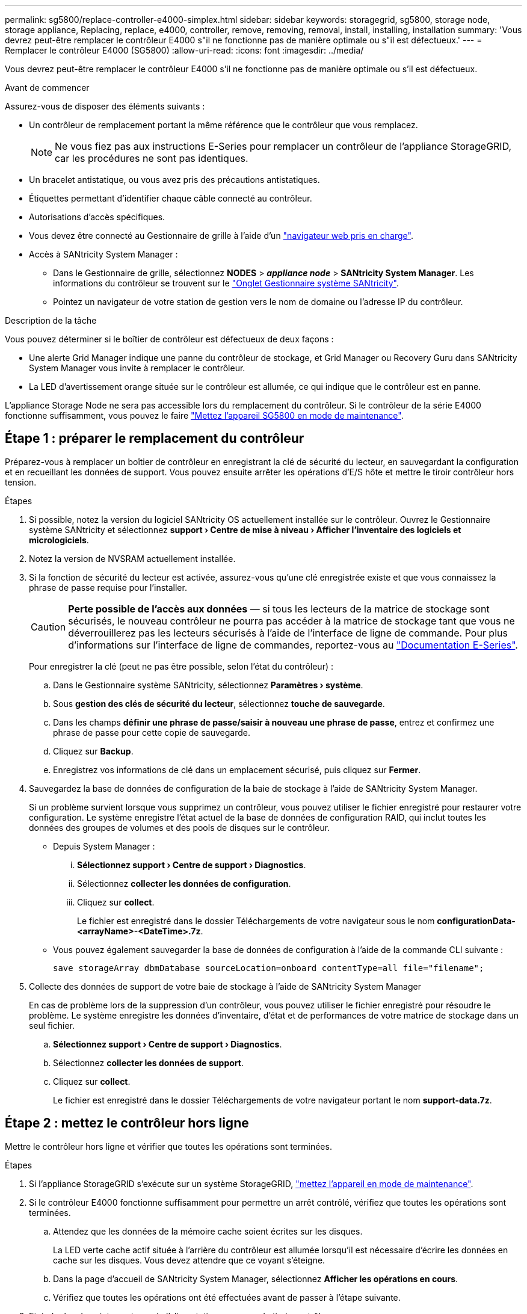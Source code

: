 ---
permalink: sg5800/replace-controller-e4000-simplex.html 
sidebar: sidebar 
keywords: storagegrid, sg5800, storage node, storage appliance, Replacing, replace, e4000, controller, remove, removing, removal, install, installing, installation 
summary: 'Vous devrez peut-être remplacer le contrôleur E4000 s"il ne fonctionne pas de manière optimale ou s"il est défectueux.' 
---
= Remplacer le contrôleur E4000 (SG5800)
:allow-uri-read: 
:icons: font
:imagesdir: ../media/


[role="lead"]
Vous devrez peut-être remplacer le contrôleur E4000 s'il ne fonctionne pas de manière optimale ou s'il est défectueux.

.Avant de commencer
Assurez-vous de disposer des éléments suivants :

* Un contrôleur de remplacement portant la même référence que le contrôleur que vous remplacez.
+

NOTE: Ne vous fiez pas aux instructions E-Series pour remplacer un contrôleur de l'appliance StorageGRID, car les procédures ne sont pas identiques.

* Un bracelet antistatique, ou vous avez pris des précautions antistatiques.
* Étiquettes permettant d'identifier chaque câble connecté au contrôleur.
* Autorisations d'accès spécifiques.
* Vous devez être connecté au Gestionnaire de grille à l'aide d'un https://docs.netapp.com/us-en/storagegrid/admin/web-browser-requirements.html["navigateur web pris en charge"^].
* Accès à SANtricity System Manager :
+
** Dans le Gestionnaire de grille, sélectionnez *NODES* > *_appliance node_* > *SANtricity System Manager*. Les informations du contrôleur se trouvent sur le https://docs.netapp.com/us-en/storagegrid/monitor/viewing-santricity-system-manager-tab.html["Onglet Gestionnaire système SANtricity"^].
** Pointez un navigateur de votre station de gestion vers le nom de domaine ou l'adresse IP du contrôleur.




.Description de la tâche
Vous pouvez déterminer si le boîtier de contrôleur est défectueux de deux façons :

* Une alerte Grid Manager indique une panne du contrôleur de stockage, et Grid Manager ou Recovery Guru dans SANtricity System Manager vous invite à remplacer le contrôleur.
* La LED d'avertissement orange située sur le contrôleur est allumée, ce qui indique que le contrôleur est en panne.


L'appliance Storage Node ne sera pas accessible lors du remplacement du contrôleur. Si le contrôleur de la série E4000 fonctionne suffisamment, vous pouvez le faire link:../commonhardware/placing-appliance-into-maintenance-mode.html["Mettez l'appareil SG5800 en mode de maintenance"].



== Étape 1 : préparer le remplacement du contrôleur

Préparez-vous à remplacer un boîtier de contrôleur en enregistrant la clé de sécurité du lecteur, en sauvegardant la configuration et en recueillant les données de support. Vous pouvez ensuite arrêter les opérations d'E/S hôte et mettre le tiroir contrôleur hors tension.

.Étapes
. Si possible, notez la version du logiciel SANtricity OS actuellement installée sur le contrôleur. Ouvrez le Gestionnaire système SANtricity et sélectionnez *support › Centre de mise à niveau › Afficher l'inventaire des logiciels et micrologiciels*.
. Notez la version de NVSRAM actuellement installée.
. Si la fonction de sécurité du lecteur est activée, assurez-vous qu'une clé enregistrée existe et que vous connaissez la phrase de passe requise pour l'installer.
+

CAUTION: *Perte possible de l'accès aux données* — si tous les lecteurs de la matrice de stockage sont sécurisés, le nouveau contrôleur ne pourra pas accéder à la matrice de stockage tant que vous ne déverrouillerez pas les lecteurs sécurisés à l'aide de l'interface de ligne de commande. Pour plus d'informations sur l'interface de ligne de commandes, reportez-vous au https://docs.netapp.com/us-en/e-series-cli/index.html["Documentation E-Series"].

+
Pour enregistrer la clé (peut ne pas être possible, selon l'état du contrôleur) :

+
.. Dans le Gestionnaire système SANtricity, sélectionnez *Paramètres › système*.
.. Sous *gestion des clés de sécurité du lecteur*, sélectionnez *touche de sauvegarde*.
.. Dans les champs *définir une phrase de passe/saisir à nouveau une phrase de passe*, entrez et confirmez une phrase de passe pour cette copie de sauvegarde.
.. Cliquez sur *Backup*.
.. Enregistrez vos informations de clé dans un emplacement sécurisé, puis cliquez sur *Fermer*.


. Sauvegardez la base de données de configuration de la baie de stockage à l'aide de SANtricity System Manager.
+
Si un problème survient lorsque vous supprimez un contrôleur, vous pouvez utiliser le fichier enregistré pour restaurer votre configuration. Le système enregistre l'état actuel de la base de données de configuration RAID, qui inclut toutes les données des groupes de volumes et des pools de disques sur le contrôleur.

+
** Depuis System Manager :
+
... *Sélectionnez support › Centre de support › Diagnostics*.
... Sélectionnez *collecter les données de configuration*.
... Cliquez sur *collect*.
+
Le fichier est enregistré dans le dossier Téléchargements de votre navigateur sous le nom *configurationData-<arrayName>-<DateTime>.7z*.



** Vous pouvez également sauvegarder la base de données de configuration à l'aide de la commande CLI suivante :
+
`save storageArray dbmDatabase sourceLocation=onboard contentType=all file="filename";`



. Collecte des données de support de votre baie de stockage à l'aide de SANtricity System Manager
+
En cas de problème lors de la suppression d'un contrôleur, vous pouvez utiliser le fichier enregistré pour résoudre le problème. Le système enregistre les données d'inventaire, d'état et de performances de votre matrice de stockage dans un seul fichier.

+
.. *Sélectionnez support › Centre de support › Diagnostics*.
.. Sélectionnez *collecter les données de support*.
.. Cliquez sur *collect*.
+
Le fichier est enregistré dans le dossier Téléchargements de votre navigateur portant le nom *support-data.7z*.







== Étape 2 : mettez le contrôleur hors ligne

Mettre le contrôleur hors ligne et vérifier que toutes les opérations sont terminées.

.Étapes
. Si l'appliance StorageGRID s'exécute sur un système StorageGRID, link:../commonhardware/placing-appliance-into-maintenance-mode.html["mettez l'appareil en mode de maintenance"].
. Si le contrôleur E4000 fonctionne suffisamment pour permettre un arrêt contrôlé, vérifiez que toutes les opérations sont terminées.
+
.. Attendez que les données de la mémoire cache soient écrites sur les disques.
+
La LED verte cache actif située à l'arrière du contrôleur est allumée lorsqu'il est nécessaire d'écrire les données en cache sur les disques. Vous devez attendre que ce voyant s'éteigne.

.. Dans la page d'accueil de SANtricity System Manager, sélectionnez *Afficher les opérations en cours*.
.. Vérifiez que toutes les opérations ont été effectuées avant de passer à l'étape suivante.


. Eteindre les deux interrupteurs de l'alimentation en panne du tiroir contrôleur.
. Attendre que toutes les LED du tiroir contrôleur s'éteignent.




== Étape 3 : retirez le boîtier du contrôleur E4000

Retirez un boîtier de contrôleur E4000.

.Étapes
. Placez un bracelet antistatique ou prenez d'autres précautions antistatiques.
. Etiqueter chaque câble relié au boîtier du contrôleur.
. Débrancher tous les câbles du boîtier du contrôleur.
+

CAUTION: Pour éviter de dégrader les performances, ne pas tordre, plier, pincer ou marcher sur les câbles.

. Appuyez sur le loquet de la poignée de la came jusqu'à ce qu'elle se libère, ouvrez complètement la poignée de la came pour libérer le boîtier du contrôleur du fond de panier central, puis, de deux mains, retirez le boîtier du contrôleur du châssis.
. Placez le contrôleur sur une surface plane et sans électricité statique, le capot amovible orienté vers le haut.
. Ouvrez le capot en appuyant sur les boutons bleus situés sur les côtés du boîtier du contrôleur pour libérer le capot, puis faites pivoter le capot vers le haut et hors du boîtier du contrôleur.




== Étape 4 : déterminer les pièces à transférer vers le contrôleur de remplacement

Votre contrôleur de remplacement peut être livré avec des pièces préinstallées. Déterminer quelles pièces doivent être transférées vers le boîtier de contrôleur de remplacement.

. Placez le contrôleur de remplacement sur une surface plane et antistatique, le capot amovible orienté vers le haut.
. Ouvrez le capot en appuyant sur les boutons bleus situés sur les côtés du boîtier du contrôleur pour libérer le capot, puis faites pivoter le capot vers le haut et hors du boîtier du contrôleur.
. Déterminez si le contrôleur de remplacement contient une batterie et/ou des modules DIMM. Si c'est le cas, réinstallez le capot du contrôleur et passez à l' <<step8_replace_controller,Étape 8 : remplacer le contrôleur>>. Sinon :
+
** Si le contrôleur de remplacement n'est pas équipé d'une batterie ou d'un module DIMM, passez à l' <<step5_remove_battery,Étape 5 : retirez la batterie>>.
** Si le contrôleur de remplacement comprend une batterie mais pas un module DIMM, passez à l' <<step6_remove_dimm,Étape 6 : déplacez les modules DIMM>>.






== Étape 5 : retirez la batterie

Retirez la batterie du contrôleur défectueux et installez-la dans le contrôleur de remplacement - effectué.

.Étapes
. Retirez la batterie du boîtier du contrôleur :
+
.. Appuyez sur le bouton bleu situé sur le côté du boîtier du contrôleur.
.. Faites glisser la batterie vers le haut jusqu'à ce qu'elle se dégage des supports de fixation, puis retirez la batterie du boîtier du contrôleur.
.. Débranchez la fiche mâle batterie en appuyant sur le clip situé sur la face avant de la fiche mâle batterie pour la débrancher de la prise, puis débranchez le câble de batterie de la prise.
+
image::../media/drw_E4000_replace_nvbattery_IEOPS-862.png[Retirez la batterie NVMEM.]

+
|===


 a| 
image::../media/legend_icon_01.png[Référence de légende 1]
| Languette de déverrouillage de la batterie 


 a| 
image::../media/legend_icon_02.png[Référence de légende 2]
| Connecteur d'alimentation de la batterie 
|===


. Déplacer la batterie vers le boîtier de contrôleur de remplacement :
+
.. Alignez la batterie avec les supports de fixation de la paroi latérale en tôle, mais ne la connectez pas. Vous le branchez une fois que les autres composants sont déplacés vers le boîtier de contrôleur de remplacement.


. Si le contrôleur de remplacement possède des modules DIMM préinstallés, passez à l' <<step7_install_battery,Étape 7 : installez la batterie>>. Sinon, passez à l'étape suivante.




== Étape 6 : déplacez les modules DIMM

Retirez les modules DIMM du boîtier du contrôleur défectueux et installez-les dans le boîtier du contrôleur de remplacement.

.Étapes
. Localisez les modules DIMM sur le boîtier de votre contrôleur.
+

NOTE: Notez l'emplacement du module DIMM dans les supports afin de pouvoir insérer le module DIMM au même emplacement dans le boîtier du contrôleur de remplacement et dans le bon sens.
Retirez les modules DIMM du boîtier du contrôleur défectueux :

+
.. Éjectez le module DIMM de son logement en écartant lentement les deux pattes d'éjection du module DIMM situées de chaque côté du module DIMM.
+
Le module DIMM pivote légèrement vers le haut.

.. Faites pivoter le module DIMM aussi loin que possible, puis faites-le glisser hors du support.
+

NOTE: Tenez soigneusement le module DIMM par les bords pour éviter toute pression sur les composants de la carte de circuit DIMM.

+
image::../media/drw_E4000_replace_dimms_IEOPS-865.png[Retirez les MODULES DIMM.]

+
|===


 a| 
image::../media/legend_icon_01.png[Référence de légende 1]
| Languettes d'éjection du module DIMM 


 a| 
image::../media/legend_icon_02.png[Référence de légende 2]
| DIMM 
|===


. Vérifier que la batterie n'est pas branchée dans le boîtier du contrôleur de remplacement.
. Installez les modules DIMM dans le contrôleur de remplacement au même endroit qu'ils se trouvaient dans le contrôleur défectueux :
+
.. Poussez délicatement, mais fermement, sur le bord supérieur du module DIMM jusqu'à ce que les languettes de l'éjecteur s'enclenchent sur les encoches situées aux extrémités du module DIMM.
+
Le module DIMM s'insère bien dans le logement, mais devrait être facilement installé. Si ce n'est pas le cas, réalignez le module DIMM avec le logement et réinsérez-le.

+

NOTE: Inspectez visuellement le module DIMM pour vérifier qu'il est bien aligné et complètement inséré dans le logement.



. Répétez ces étapes pour l'autre module DIMM.
. Si le contrôleur de remplacement est équipé d'une batterie pré-installée, passer à l' <<step8_replace_controller,Étape 8 : remplacer le contrôleur>>. Sinon, passez à l'étape suivante.




== Étape 7 : installez la batterie

Installer la batterie dans le boîtier de contrôleur de remplacement.

.Étapes
. Rebranchez la fiche de la batterie dans la prise située sur le boîtier du contrôleur.
+
Assurez-vous que la fiche se verrouille dans la prise batterie de la carte mère.

. Alignez la batterie avec les supports de fixation de la paroi latérale en tôle.
. Faites glisser la batterie vers le bas jusqu'à ce que le loquet de la batterie s'enclenche et s'enclenche dans l'ouverture de la paroi latérale.
. Réinstallez le couvercle du boîtier du contrôleur et verrouillez-le en place.




== Étape 8 : remplacer le contrôleur

Installez le contrôleur de remplacement et vérifiez que le nœud a rejoint la grille.

.Étapes
. Installez le contrôleur de remplacement sur l'appliance.
+
.. Retournez le contrôleur pour que le capot amovible soit orienté vers le bas.
.. Avec la poignée de came en position ouverte, faites glisser le contrôleur complètement dans l'appareil.
.. Déplacez la poignée de came vers la gauche pour verrouiller le contrôleur en place.
.. Remplacez les câbles.
.. Mettez le tiroir contrôleur sous tension.
.. Attendez que le contrôleur E4000 redémarre.
.. Déterminez la manière dont vous allez attribuer une adresse IP au contrôleur de remplacement.
+

NOTE: Les étapes d'attribution d'une adresse IP au contrôleur de remplacement dépendent de la connexion du port de gestion à un réseau avec un serveur DHCP et de la sécurisation de tous les lecteurs.

+
Si le port de gestion 1 est connecté à un réseau avec un serveur DHCP, le nouveau contrôleur obtient son adresse IP auprès du serveur DHCP. Cette valeur peut être différente de l'adresse IP du contrôleur d'origine.



. Si la matrice de stockage est dotée de disques sécurisés, importez la clé de sécurité du lecteur ; sinon, passez à l'étape suivante. Suivez la procédure appropriée ci-dessous pour une matrice de stockage avec tous les disques sécurisés ou un mélange de disques sécurisés et non sécurisés.
+

NOTE: _Disques non sécurisés_ sont des disques non attribués, des disques de secours globaux ou des disques faisant partie d'un groupe de volumes ou d'un pool qui n'est pas sécurisé par la fonction de sécurité du lecteur. Les lecteurs sécurisés sont des lecteurs attribués qui font partie d'un groupe de volumes sécurisé ou d'un pool de disques à l'aide de Drive Security.

+
** *Disques sécurisés uniquement (pas de disques non sécurisés)* :
+
... Accéder à l'interface de ligne de commande de la baie de stockage. Pour plus d'informations sur l'interface de ligne de commandes, reportez-vous au https://docs.netapp.com/us-en/e-series-cli/index.html["Documentation E-Series"].
... Chargez la NVSRAM simplex appropriée sur le contrôleur.
+
Par exemple : `download storageArray NVSRAM file=\"N4000-881834-SG4.dlp\" forceDownload=TRUE;`

... Vérifiez que le contrôleur est *optimal* après le chargement de la NVSRAM simplex.
... Si vous utilisez une gestion externe des clés de sécurité, https://docs.netapp.com/us-en/e-series/upgrade-controllers/upgrade-unlock-drives-task.html#external-key-management["configurer la gestion des clés externes sur le contrôleur"].
... Si vous utilisez la gestion interne des clés de sécurité, entrez la commande suivante pour importer la clé de sécurité :
+
[listing]
----
import storageArray securityKey file="C:/file.slk"
passPhrase="passPhrase";
----
+
où ?

+
**** `C:/file.slk` représente l'emplacement du répertoire et le nom de la clé de sécurité de votre lecteur
**** `passPhrase` Est la phrase de passe nécessaire pour déverrouiller le fichier une fois la clé de sécurité importée, le contrôleur redémarre et le nouveau contrôleur adopte les paramètres enregistrés pour la matrice de stockage.


... Passer à l'étape suivante pour vérifier que le nouveau contrôleur est optimal.


** *Combinaison de disques sécurisés et non sécurisés* :
+
... Collectez le pack de support et ouvrez le profil de la matrice de stockage.
... Recherchez et enregistrez tous les emplacements des lecteurs non sécurisés, qui se trouvent dans le pack de support.
... Mettez le système hors tension.
... Retirez les lecteurs non sécurisés.
... Remplacer le contrôleur.
... Mettez le système sous tension et attendez que l'écran à sept segments affiche le numéro du bac.
... Dans le Gestionnaire système SANtricity, sélectionnez *Paramètres › système*.
... Dans la section gestion des clés de sécurité, sélectionnez *Créer/changer la clé* pour créer une nouvelle clé de sécurité.
... Sélectionnez *déverrouiller les lecteurs sécurisés* pour importer la clé de sécurité que vous avez enregistrée.
... Exécutez le `set allDrives nativeState` Commande CLI.
... Le contrôleur va redémarrer automatiquement.
... Attendez que le contrôleur s'amorce et que l'écran à sept segments indique le numéro du bac ou un L5 clignotant.
... Mettez le système hors tension.
... Réinstallez les disques non sécurisés.
... Réinitialise le contrôleur en utilisant SANtricity System Manager.
... Mettez le système sous tension et attendez que l'écran à sept segments affiche le numéro du bac.
... Passer à l'étape suivante pour vérifier que le nouveau contrôleur est optimal.




. Si vous avez placé l'appareil en mode maintenance pendant cette procédure, remettez-le en mode de fonctionnement normal. Dans le programme d'installation de l'appliance StorageGRID, sélectionnez *Avancé* > *redémarrer le contrôleur*, puis sélectionnez *redémarrer dans StorageGRID*.
. Durant le redémarrage, surveillez l'état du nœud pour déterminer quand il a rejoint la grille.
+
L'appareil redémarre et rejoint la grille. Ce processus peut prendre jusqu'à 20 minutes.

. Confirmez que le redémarrage est terminé et que le nœud a rejoint la grille :
+
.. Dans le gestionnaire de grille, sélectionnez *NODES*.
.. Vérifiez que le nœud de l'appareil a un état normal (icône de coche verte)image:../media/icon_alert_green_checkmark.png["coche verte"] à gauche du nom du nœud), ce qui indique qu'aucune alerte n'est active et que le nœud est connecté au réseau.


. Depuis SANtricity System Manager, vérifiez que le nouveau contrôleur est optimal.
+
.. Sélectionnez *matériel*.
.. Pour le tiroir contrôleur, sélectionnez *Afficher l'arrière du tiroir*.
.. Sélectionnez le boîtier du contrôleur que vous avez remplacé.
.. Sélectionnez *Paramètres d'affichage*.
.. Vérifiez que le *Status* du contrôleur est optimal.
.. Si l'état n'est pas optimal, mettez le contrôleur en surbrillance et sélectionnez *placer en ligne*.


. Collecte des données de support de votre baie de stockage à l'aide de SANtricity System Manager
+
.. Sélectionnez *support › Centre de support › Diagnostics*.
.. Sélectionnez *collecter les données de support*.
.. Cliquez sur *collect*.
+
Le fichier est enregistré dans le dossier Téléchargements de votre navigateur portant le nom *support-data.7z*.





.Et la suite ?
Après le remplacement de la pièce, renvoyez la pièce défectueuse à NetApp, en suivant les instructions RMA (retour de matériel) livrées avec le kit. Voir la https://mysupport.netapp.com/site/info/rma["Retour de pièce et amp ; remplacements"^] pour plus d'informations.
